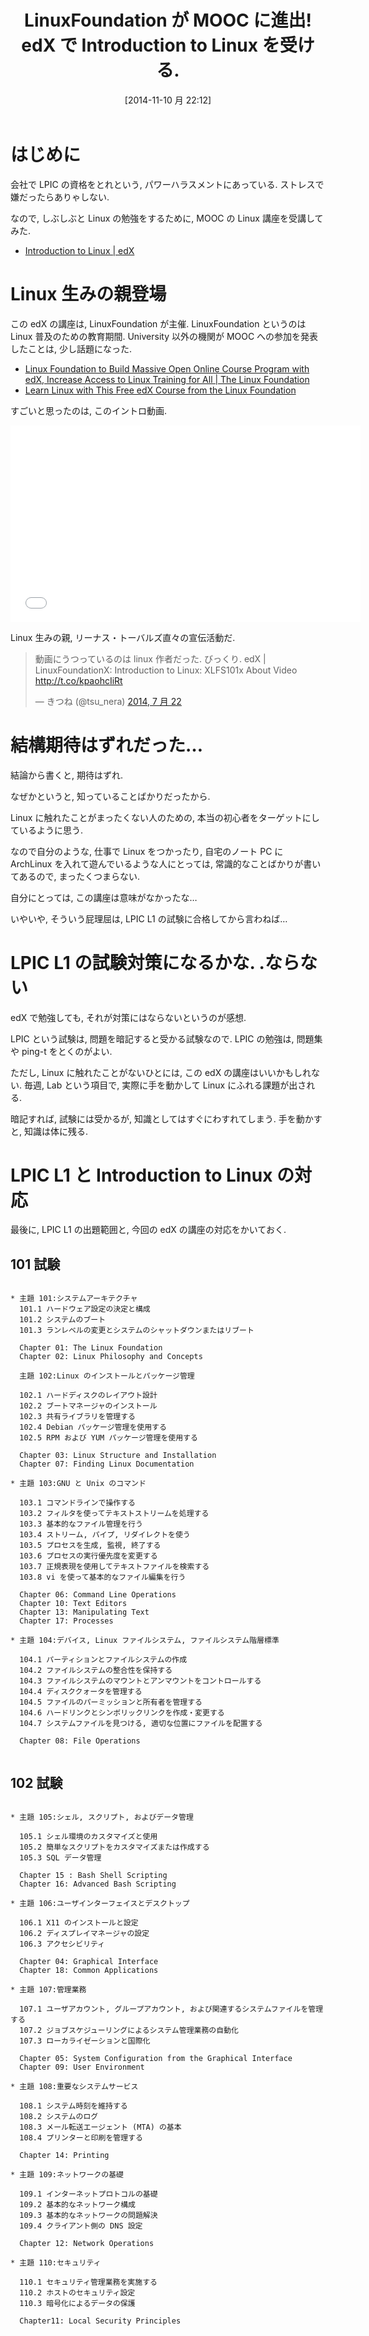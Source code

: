 #+BLOG: Futurismo
#+POSTID: 2682
#+DATE: [2014-11-10 月 22:12]
#+OPTIONS: toc:nil num:nil todo:nil pri:nil tags:nil ^:nil TeX:nil
#+CATEGORY: MOOC, 技術メモ, Linux
#+TAGS: edX, LPIC
#+DESCRIPTION: edX の Introduction to Linux の感想
#+TITLE: LinuxFoundation が MOOC に進出! edX で Introduction to Linux を受ける.

* はじめに
  会社で LPIC の資格をとれという, パワーハラスメントにあっている.
  ストレスで嫌だったらありゃしない.

  なので, しぶしぶと Linux の勉強をするために, 
  MOOC の Linux 講座を受講してみた.

  - [[https://www.edx.org/course/linuxfoundationx/linuxfoundationx-lfs101x-2-introduction-5386#.VGC3FFsvCCg][Introduction to Linux | edX]]

* Linux 生みの親登場
  この edX の講座は, LinuxFoundation が主催.
  LinuxFoundation というのは Linux 普及のための教育期間.
  University 以外の機関が MOOC への参加を発表したことは, 
  少し話題になった.

  - [[http://www.linuxfoundation.org/news-media/announcements/2014/03/linux-foundation-build-massive-open-online-course-program-edx][Linux Foundation to Build Massive Open Online Course Program with edX, Increase Access to Linux Training for All | The Linux Foundation]]
  - [[http://lifehacker.com/learn-linux-with-this-free-edx-course-from-the-linux-fo-1612770920][Learn Linux with This Free edX Course from the Linux Foundation]]

  すごいと思ったのは, このイントロ動画.

#+BEGIN_HTML
<iframe width="560" height="315" src="//www.youtube.com/embed/BmDricQGK6w" frameborder="0" allowfullscreen></iframe>
#+END_HTML

  Linux 生みの親, リーナス・トーバルズ直々の宣伝活動だ.

#+BEGIN_HTML
<blockquote class="twitter-tweet" data-cards="hidden" lang="ja"><p>動画にうつっているのは linux 作者だった. びっくり. edX | LinuxFoundationX: Introduction to Linux: XLFS101x About Video <a href="http://t.co/kpaohcIiRt">http://t.co/kpaohcIiRt</a></p>&mdash; きつね (@tsu_nera) <a href="https://twitter.com/tsu_nera/status/491586114629545985">2014, 7 月 22</a></blockquote>
<script async src="//platform.twitter.com/widgets.js" charset="utf-8"></script>
#+END_HTML

* 結構期待はずれだった...
  結論から書くと, 期待はずれ.

  なぜかというと, 知っていることばかりだったから.

  Linux に触れたことがまったくない人のための, 
  本当の初心者をターゲットにしているように思う.

  なので自分のような, 仕事で Linux をつかったり,
  自宅のノート PC に ArchLinux を入れて遊んでいるような人にとっては,
  常識的なことばかりが書いてあるので, まったくつまらない.

  自分にとっては, この講座は意味がなかったな...

  いやいや, そういう屁理屈は, LPIC L1 の試験に合格してから言わねば...

* LPIC L1 の試験対策になるかな. .ならない
  edX で勉強しても, それが対策にはならないというのが感想.

  LPIC という試験は, 問題を暗記すると受かる試験なので.
  LPIC の勉強は, 問題集や ping-t をとくのがよい.

  ただし, Linux に触れたことがないひとには, 
  この edX の講座はいいかもしれない.
  毎週, Lab という項目で, 実際に手を動かして Linux にふれる課題が出される.

  暗記すれば, 試験には受かるが, 知識としてはすぐにわすれてしまう.
  手を動かすと, 知識は体に残る.

* LPIC L1 と Introduction to Linux の対応
  最後に, LPIC L1 の出題範囲と, 今回の edX の講座の対応をかいておく.

** 101 試験

#+begin_src language

  * 主題 101:システムアーキテクチャ
    101.1 ハードウェア設定の決定と構成
    101.2 システムのブート
    101.3 ランレベルの変更とシステムのシャットダウンまたはリブート

    Chapter 01: The Linux Foundation 				
    Chapter 02: Linux Philosophy and Concepts 			

    主題 102:Linux のインストールとパッケージ管理

    102.1 ハードディスクのレイアウト設計
    102.2 ブートマネージャのインストール
    102.3 共有ライブラリを管理する
    102.4 Debian パッケージ管理を使用する
    102.5 RPM および YUM パッケージ管理を使用する

    Chapter 03: Linux Structure and Installation 		
    Chapter 07: Finding Linux Documentation

  * 主題 103:GNU と Unix のコマンド

    103.1 コマンドラインで操作する
    103.2 フィルタを使ってテキストストリームを処理する
    103.3 基本的なファイル管理を行う
    103.4 ストリーム, パイプ, リダイレクトを使う
    103.5 プロセスを生成, 監視, 終了する
    103.6 プロセスの実行優先度を変更する
    103.7 正規表現を使用してテキストファイルを検索する
    103.8 vi を使って基本的なファイル編集を行う

    Chapter 06: Command Line Operations
    Chapter 10: Text Editors
    Chapter 13: Manipulating Text
    Chapter 17: Processes

  * 主題 104:デバイス, Linux ファイルシステム, ファイルシステム階層標準

    104.1 パーティションとファイルシステムの作成
    104.2 ファイルシステムの整合性を保持する
    104.3 ファイルシステムのマウントとアンマウントをコントロールする
    104.4 ディスククォータを管理する
    104.5 ファイルのパーミッションと所有者を管理する
    104.6 ハードリンクとシンボリックリンクを作成・変更する
    104.7 システムファイルを見つける, 適切な位置にファイルを配置する

    Chapter 08: File Operations

#+end_src

** 102 試験

#+begin_src language

  * 主題 105:シェル, スクリプト, およびデータ管理

    105.1 シェル環境のカスタマイズと使用
    105.2 簡単なスクリプトをカスタマイズまたは作成する
    105.3 SQL データ管理

    Chapter 15 : Bash Shell Scripting
    Chapter 16: Advanced Bash Scripting

  * 主題 106:ユーザインターフェイスとデスクトップ

    106.1 X11 のインストールと設定
    106.2 ディスプレイマネージャの設定
    106.3 アクセシビリティ
    
    Chapter 04: Graphical Interface
    Chapter 18: Common Applications

  * 主題 107:管理業務

    107.1 ユーザアカウント, グループアカウント, および関連するシステムファイルを管理する
    107.2 ジョブスケジューリングによるシステム管理業務の自動化
    107.3 ローカライゼーションと国際化

    Chapter 05: System Configuration from the Graphical Interface
    Chapter 09: User Environment

  * 主題 108:重要なシステムサービス

    108.1 システム時刻を維持する
    108.2 システムのログ
    108.3 メール転送エージェント (MTA) の基本
    108.4 プリンターと印刷を管理する

    Chapter 14: Printing

  * 主題 109:ネットワークの基礎

    109.1 インターネットプロトコルの基礎
    109.2 基本的なネットワーク構成
    109.3 基本的なネットワークの問題解決
    109.4 クライアント側の DNS 設定

    Chapter 12: Network Operations

  * 主題 110:セキュリティ

    110.1 セキュリティ管理業務を実施する
    110.2 ホストのセキュリティ設定
    110.3 暗号化によるデータの保護

    Chapter11: Local Security Principles

#+end_src

